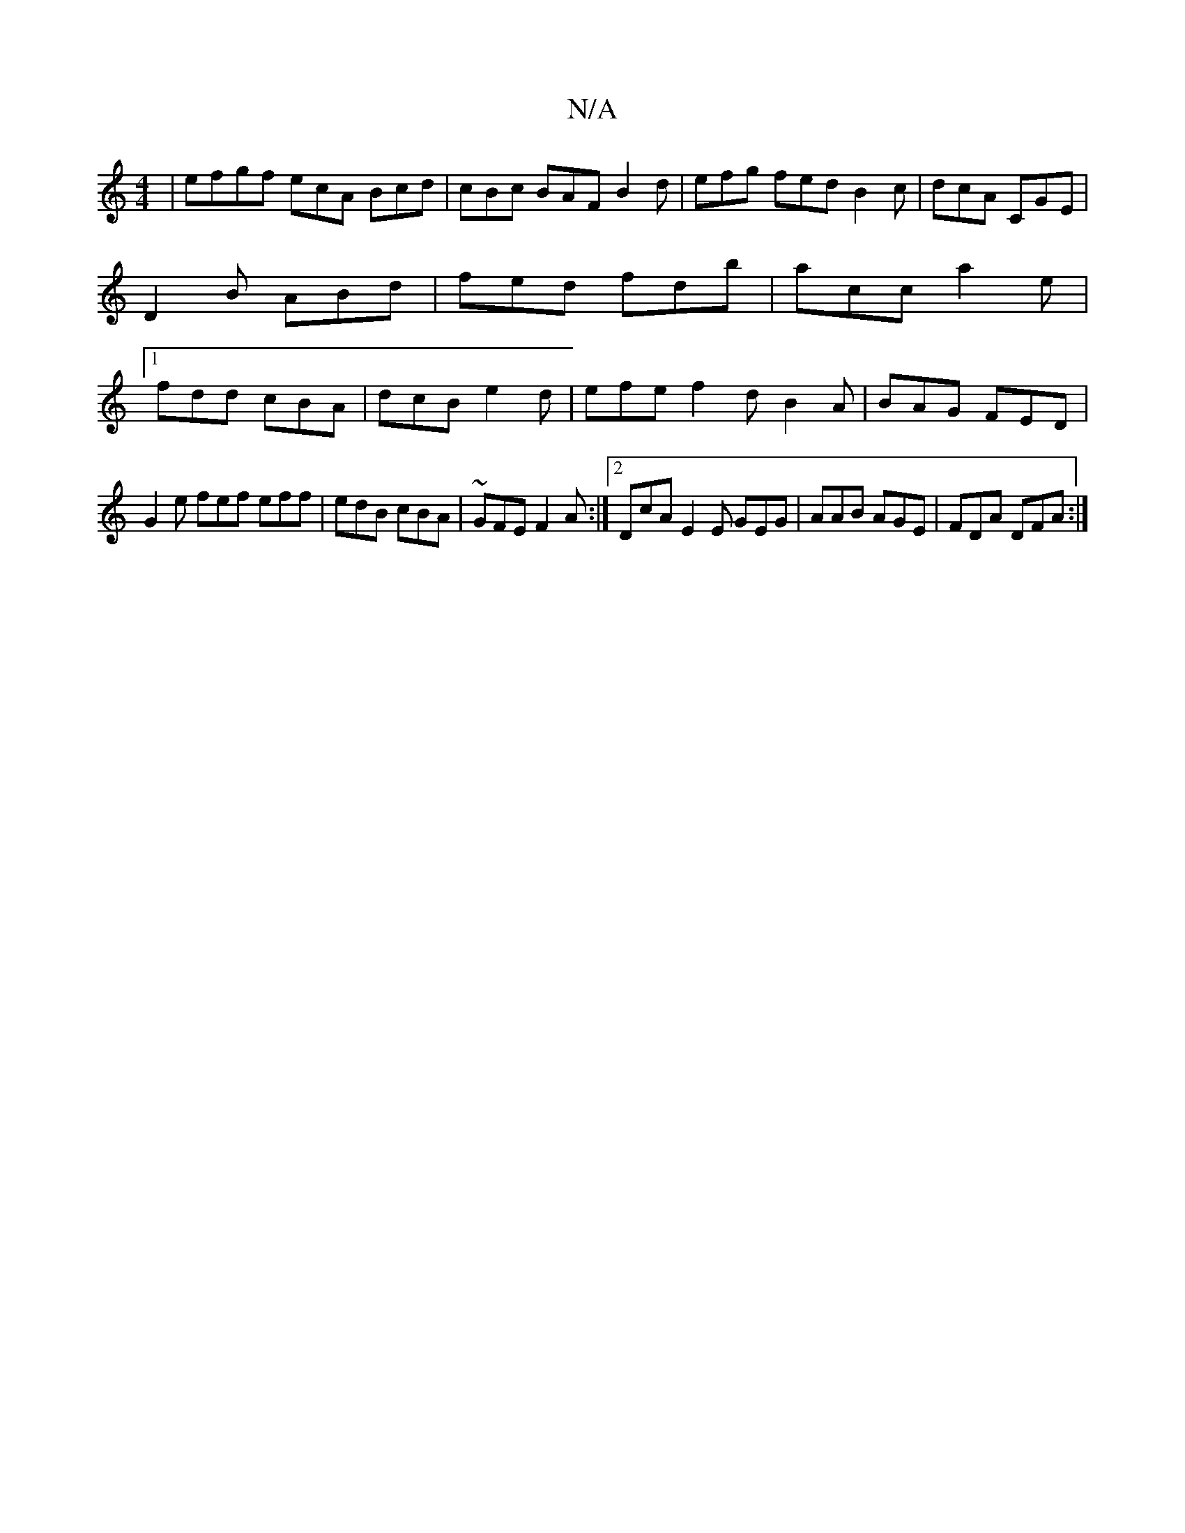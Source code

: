 X:1
T:N/A
M:4/4
R:N/A
K:Cmajor
2 | efgf ecA Bcd | cBc BAF B2d|efg fed B2c|dcA CGE|D2B ABd|fed fdb|acc a2e|1 fdd cBA | dcB e2d | efe f2 d B2 A | BAG FED |
G2e fef eff | edB cBA | ~GFE F2 A:|2 DcA E2E GEG|AAB AGE|FDA DFA:|

c'f eA AG